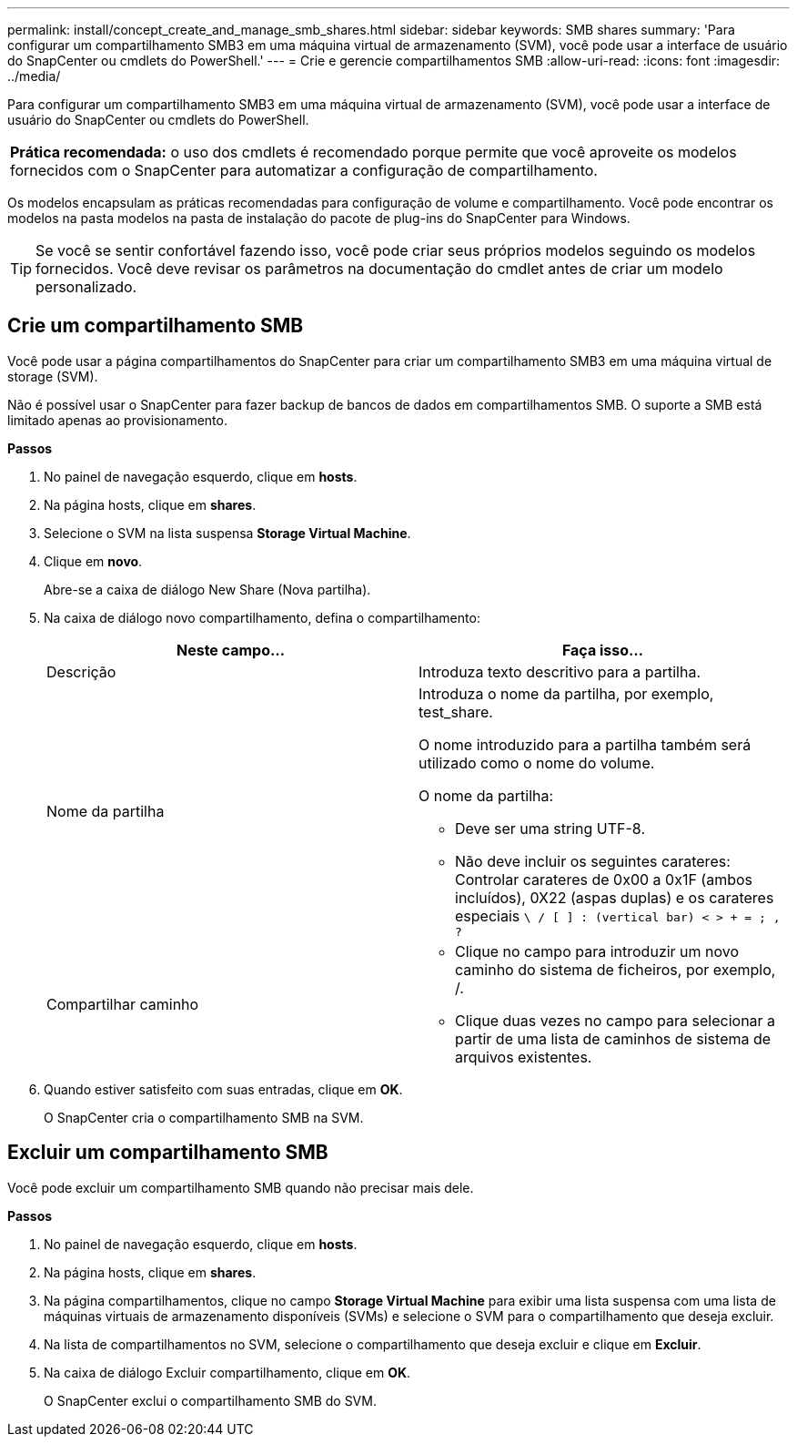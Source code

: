 ---
permalink: install/concept_create_and_manage_smb_shares.html 
sidebar: sidebar 
keywords: SMB shares 
summary: 'Para configurar um compartilhamento SMB3 em uma máquina virtual de armazenamento (SVM), você pode usar a interface de usuário do SnapCenter ou cmdlets do PowerShell.' 
---
= Crie e gerencie compartilhamentos SMB
:allow-uri-read: 
:icons: font
:imagesdir: ../media/


[role="lead"]
Para configurar um compartilhamento SMB3 em uma máquina virtual de armazenamento (SVM), você pode usar a interface de usuário do SnapCenter ou cmdlets do PowerShell.

|===


| *Prática recomendada:* o uso dos cmdlets é recomendado porque permite que você aproveite os modelos fornecidos com o SnapCenter para automatizar a configuração de compartilhamento. 
|===
Os modelos encapsulam as práticas recomendadas para configuração de volume e compartilhamento. Você pode encontrar os modelos na pasta modelos na pasta de instalação do pacote de plug-ins do SnapCenter para Windows.


TIP: Se você se sentir confortável fazendo isso, você pode criar seus próprios modelos seguindo os modelos fornecidos. Você deve revisar os parâmetros na documentação do cmdlet antes de criar um modelo personalizado.



== Crie um compartilhamento SMB

Você pode usar a página compartilhamentos do SnapCenter para criar um compartilhamento SMB3 em uma máquina virtual de storage (SVM).

Não é possível usar o SnapCenter para fazer backup de bancos de dados em compartilhamentos SMB. O suporte a SMB está limitado apenas ao provisionamento.

*Passos*

. No painel de navegação esquerdo, clique em *hosts*.
. Na página hosts, clique em *shares*.
. Selecione o SVM na lista suspensa *Storage Virtual Machine*.
. Clique em *novo*.
+
Abre-se a caixa de diálogo New Share (Nova partilha).

. Na caixa de diálogo novo compartilhamento, defina o compartilhamento:
+
|===
| Neste campo... | Faça isso... 


 a| 
Descrição
 a| 
Introduza texto descritivo para a partilha.



 a| 
Nome da partilha
 a| 
Introduza o nome da partilha, por exemplo, test_share.

O nome introduzido para a partilha também será utilizado como o nome do volume.

O nome da partilha:

** Deve ser uma string UTF-8.
** Não deve incluir os seguintes carateres: Controlar carateres de 0x00 a 0x1F (ambos incluídos), 0X22 (aspas duplas) e os carateres especiais `\ / [ ] : (vertical bar) < > + = ; , ?`




 a| 
Compartilhar caminho
 a| 
** Clique no campo para introduzir um novo caminho do sistema de ficheiros, por exemplo, /.
** Clique duas vezes no campo para selecionar a partir de uma lista de caminhos de sistema de arquivos existentes.


|===
. Quando estiver satisfeito com suas entradas, clique em *OK*.
+
O SnapCenter cria o compartilhamento SMB na SVM.





== Excluir um compartilhamento SMB

Você pode excluir um compartilhamento SMB quando não precisar mais dele.

*Passos*

. No painel de navegação esquerdo, clique em *hosts*.
. Na página hosts, clique em *shares*.
. Na página compartilhamentos, clique no campo *Storage Virtual Machine* para exibir uma lista suspensa com uma lista de máquinas virtuais de armazenamento disponíveis (SVMs) e selecione o SVM para o compartilhamento que deseja excluir.
. Na lista de compartilhamentos no SVM, selecione o compartilhamento que deseja excluir e clique em *Excluir*.
. Na caixa de diálogo Excluir compartilhamento, clique em *OK*.
+
O SnapCenter exclui o compartilhamento SMB do SVM.


